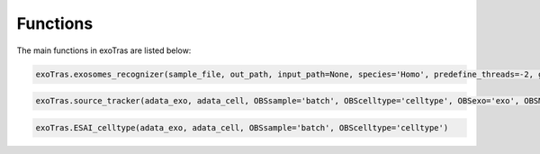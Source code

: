 Functions
---------

The main functions in exoTras are listed below:

.. code-block:: python

    exoTras.exosomes_recognizer(sample_file, out_path, input_path=None, species='Homo', predefine_threads=-2, get_only=False, score_t = None)


.. code-block:: python

    exoTras.source_tracker(adata_exo, adata_cell, OBSsample='batch', OBScelltype='celltype', OBSexo='exo', OBSMpca='X_pca', cellN=10, Xraw = True, normalW=True)


.. code-block:: python

    exoTras.ESAI_celltype(adata_exo, adata_cell, OBSsample='batch', OBScelltype='celltype')

